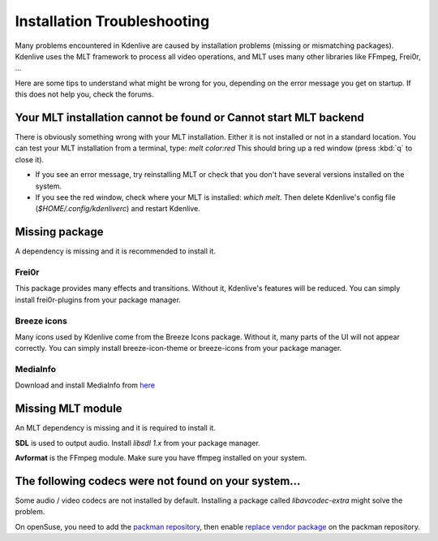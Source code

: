 .. metadata-placeholder

   :authors: - Eugen Mohr

   :license: Creative Commons License SA 4.0

.. _installation_troubleshooting:

Installation Troubleshooting
============================

Many problems encountered in Kdenlive are caused by installation problems (missing or mismatching packages). Kdenlive uses the MLT framework to process all video operations, and MLT uses many other libraries like FFmpeg, Frei0r, …

Here are some tips to understand what might be wrong for you, depending on the error message you get on startup. If this does not help you, check the forums.

Your MLT installation cannot be found or Cannot start MLT backend
-----------------------------------------------------------------

There is obviously something wrong with your MLT installation. Either it is not installed or not in a standard location. You can test your MLT installation from a terminal, type: `melt color:red`
This should bring up a red window (press :kbd:`q` to close it).

- If you see an error message, try reinstalling MLT or check that you don't have several versions installed on the system.

- If you see the red window, check where your MLT is installed: `which melt`. Then delete Kdenlive's config file (`$HOME/.config/kdenliverc`) and restart Kdenlive.

Missing package
---------------

A dependency is missing and it is recommended to install it.

Frei0r
~~~~~~

This package provides many effects and transitions. Without it, Kdenlive's features will be reduced. You can simply install frei0r-plugins from your package manager.

Breeze icons
~~~~~~~~~~~~

Many icons used by Kdenlive come from the Breeze Icons package. Without it, many parts of the UI will not appear correctly. You can simply install breeze-icon-theme or breeze-icons from your package manager.

MediaInfo 
~~~~~~~~~

Download and install MediaInfo from `here <https://mediaarea.net/MediaInfo/Download>`_ 

Missing MLT module
------------------

An MLT dependency is missing and it is required to install it.

**SDL** is used to output audio. Install `libsdl 1.x` from your package manager.

**Avformat** is the FFmpeg module. Make sure you have ffmpeg installed on your system.

The following codecs were not found on your system…
----------------------------------------------------

Some audio / video codecs are not installed by default. Installing a package called `libavcodec-extra` might solve the problem.

On openSuse, you need to add the `packman repository <https://www.opensuse-community.org/>`_, then enable `replace vendor package <https://en.opensuse.org/SDB:Vendor_change_update#Full_repository_Vendor_change>`_ on the packman repository.
